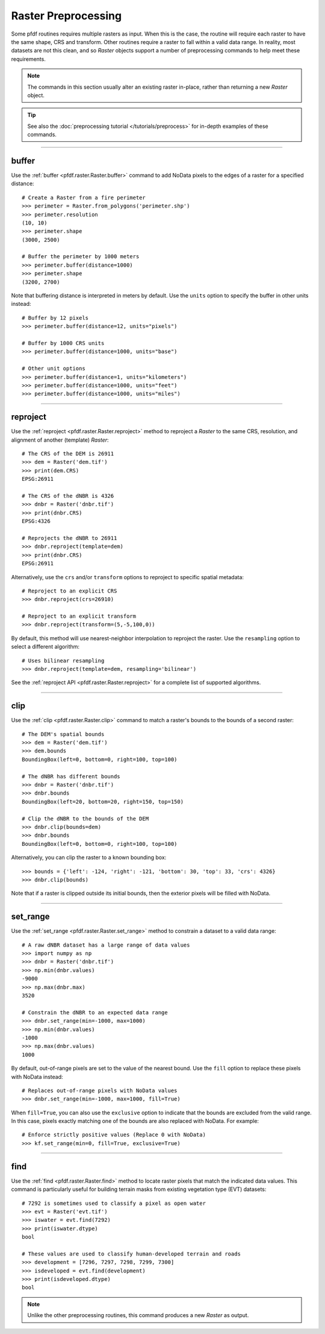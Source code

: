 Raster Preprocessing
====================

Some pfdf routines requires multiple rasters as input. When this is the case, the routine will require each raster to have the same shape, CRS and transform. Other routines require a raster to fall within a valid data range. In reality, most datasets are not this clean, and so *Raster* objects support a number of preprocessing commands to help meet these requirements.

.. note:: The commands in this section usually alter an existing raster in-place, rather than returning a new *Raster* object.

.. tip:: See also the :doc:`preprocessing tutorial </tutorials/preprocess>` for in-depth examples of these commands.

----

buffer
------
Use the :ref:`buffer <pfdf.raster.Raster.buffer>` command to add NoData pixels to the edges of a raster for a specified distance::

    # Create a Raster from a fire perimeter
    >>> perimeter = Raster.from_polygons('perimeter.shp')
    >>> perimeter.resolution
    (10, 10)
    >>> perimeter.shape
    (3000, 2500)

    # Buffer the perimeter by 1000 meters
    >>> perimeter.buffer(distance=1000)
    >>> perimeter.shape
    (3200, 2700)

Note that buffering distance is interpreted in meters by default. Use the ``units`` option to specify the buffer in other units instead::

    # Buffer by 12 pixels
    >>> perimeter.buffer(distance=12, units="pixels")

    # Buffer by 1000 CRS units
    >>> perimeter.buffer(distance=1000, units="base")

    # Other unit options
    >>> perimeter.buffer(distance=1, units="kilometers")
    >>> perimeter.buffer(distance=1000, units="feet")
    >>> perimeter.buffer(distance=1000, units="miles")


----

.. _guide-reproject:

reproject
---------
Use the :ref:`reproject <pfdf.raster.Raster.reproject>` method to reproject a *Raster* to the same CRS, resolution, and alignment of another (template) *Raster*::

    # The CRS of the DEM is 26911
    >>> dem = Raster('dem.tif')
    >>> print(dem.CRS)
    EPSG:26911

    # The CRS of the dNBR is 4326
    >>> dnbr = Raster('dnbr.tif')
    >>> print(dnbr.CRS)
    EPSG:4326

    # Reprojects the dNBR to 26911
    >>> dnbr.reproject(template=dem)
    >>> print(dnbr.CRS)
    EPSG:26911

Alternatively, use the ``crs`` and/or ``transform`` options to reproject to specific spatial metadata::

    # Reproject to an explicit CRS
    >>> dnbr.reproject(crs=26910)

    # Reproject to an explicit transform
    >>> dnbr.reproject(transform=(5,-5,100,0))

By default, this method will use nearest-neighbor interpolation to reproject the raster. Use the ``resampling`` option to select a different algorithm::

    # Uses bilinear resampling
    >>> dnbr.reproject(template=dem, resampling='bilinear')

See the :ref:`reproject API <pfdf.raster.Raster.reproject>` for a complete list of supported algorithms.

----

.. _guide-clip:

clip
----
Use the :ref:`clip <pfdf.raster.Raster.clip>` command to match a raster's bounds to the bounds of a second raster::

    # The DEM's spatial bounds
    >>> dem = Raster('dem.tif')
    >>> dem.bounds
    BoundingBox(left=0, bottom=0, right=100, top=100)

    # The dNBR has different bounds
    >>> dnbr = Raster('dnbr.tif')
    >>> dnbr.bounds
    BoundingBox(left=20, bottom=20, right=150, top=150)

    # Clip the dNBR to the bounds of the DEM
    >>> dnbr.clip(bounds=dem)
    >>> dnbr.bounds
    BoundingBox(left=0, bottom=0, right=100, top=100)

Alternatively, you can clip the raster to a known bounding box::

    >>> bounds = {'left': -124, 'right': -121, 'bottom': 30, 'top': 33, 'crs': 4326}
    >>> dnbr.clip(bounds)

Note that if a raster is clipped outside its initial bounds, then the exterior pixels will be filled with NoData.
    
----

set_range
---------
Use the :ref:`set_range <pfdf.raster.Raster.set_range>` method to constrain a dataset to a valid data range::

    # A raw dNBR dataset has a large range of data values
    >>> import numpy as np
    >>> dnbr = Raster('dnbr.tif')
    >>> np.min(dnbr.values)
    -9000
    >>> np.max(dnbr.max)
    3520

    # Constrain the dNBR to an expected data range
    >>> dnbr.set_range(min=-1000, max=1000)
    >>> np.min(dnbr.values)
    -1000
    >>> np.max(dnbr.values)
    1000

By default, out-of-range pixels are set to the value of the nearest bound. Use the ``fill`` option to replace these pixels with NoData instead::

    # Replaces out-of-range pixels with NoData values
    >>> dnbr.set_range(min=-1000, max=1000, fill=True)

When ``fill=True``, you can also use the ``exclusive`` option to indicate that the bounds are excluded from the valid range. In this case, pixels exactly matching one of the bounds are also replaced with NoData. For example::

    # Enforce strictly positive values (Replace 0 with NoData)
    >>> kf.set_range(min=0, fill=True, exclusive=True)

----

find
----

Use the :ref:`find <pfdf.raster.Raster.find>` method to locate raster pixels that match the indicated data values. This command is particularly useful for building terrain masks from existing vegetation type (EVT) datasets::

    # 7292 is sometimes used to classify a pixel as open water
    >>> evt = Raster('evt.tif')
    >>> iswater = evt.find(7292)
    >>> print(iswater.dtype)
    bool

    # These values are used to classify human-developed terrain and roads
    >>> development = [7296, 7297, 7298, 7299, 7300]
    >>> isdeveloped = evt.find(development)
    >>> print(isdeveloped.dtype)
    bool

.. note:: Unlike the other preprocessing routines, this command produces a new *Raster* as output.


